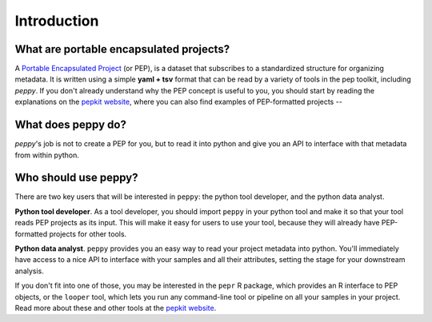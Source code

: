 
Introduction
=====================================


What are portable encapsulated projects?
^^^^^^^^

A `Portable Encapsulated Project <http://pepkit.github.io/>`_ (or PEP), is a dataset that subscribes to a standardized structure for  organizing metadata. It is written using a simple **yaml + tsv** format that can be read by a variety of tools in the pep toolkit, including *peppy*. If you don't already understand why the PEP concept is useful to you, you should start by reading the explanations on the `pepkit website <http://pepkit.github.io/>`_, where you can also find examples of PEP-formatted projects -- 

What does peppy do?
^^^^^^^^

*peppy*'s job is not to create a PEP for you, but to read it into python and give you an API to interface with that metadata from within python.


Who should use peppy?
^^^^^^^^

There are two key users that will be interested in ``peppy``: the python tool developer, and the python data analyst. 

**Python tool developer**. As a tool developer, you should import ``peppy`` in your python tool and make it so that your tool reads PEP projects as its input. This will make it easy for users to use your tool, because they will already have PEP-formatted projects for other tools.

**Python data analyst**. ``peppy`` provides you an easy way to read your project metadata into python. You'll immediately have access to a nice API to interface with your samples and all their attributes, setting the stage for your downstream analysis.
 
If you don't fit into one of those, you may be interested in the ``pepr`` R package, which provides an R interface to PEP objects, or the ``looper`` tool, which lets you run any command-line tool or pipeline on all your samples in your project. Read more about these and other tools at the `pepkit website <http://pepkit.github.io/>`_.

